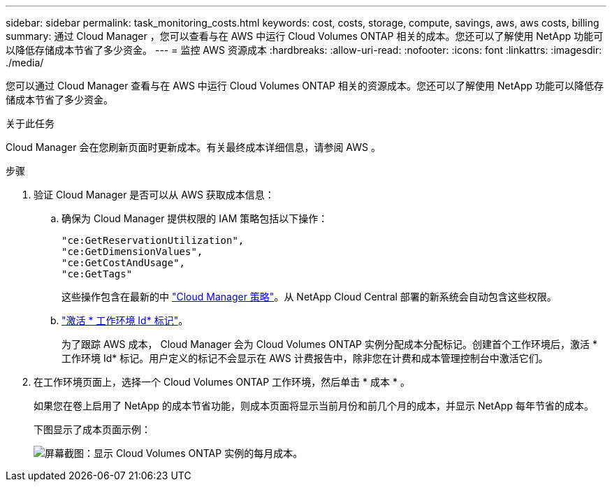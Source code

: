 ---
sidebar: sidebar 
permalink: task_monitoring_costs.html 
keywords: cost, costs, storage, compute, savings, aws, aws costs, billing 
summary: 通过 Cloud Manager ，您可以查看与在 AWS 中运行 Cloud Volumes ONTAP 相关的成本。您还可以了解使用 NetApp 功能可以降低存储成本节省了多少资金。 
---
= 监控 AWS 资源成本
:hardbreaks:
:allow-uri-read: 
:nofooter: 
:icons: font
:linkattrs: 
:imagesdir: ./media/


[role="lead"]
您可以通过 Cloud Manager 查看与在 AWS 中运行 Cloud Volumes ONTAP 相关的资源成本。您还可以了解使用 NetApp 功能可以降低存储成本节省了多少资金。

.关于此任务
Cloud Manager 会在您刷新页面时更新成本。有关最终成本详细信息，请参阅 AWS 。

.步骤
. 验证 Cloud Manager 是否可以从 AWS 获取成本信息：
+
.. 确保为 Cloud Manager 提供权限的 IAM 策略包括以下操作：
+
[source, json]
----
"ce:GetReservationUtilization",
"ce:GetDimensionValues",
"ce:GetCostAndUsage",
"ce:GetTags"
----
+
这些操作包含在最新的中 https://mysupport.netapp.com/site/info/cloud-manager-policies["Cloud Manager 策略"^]。从 NetApp Cloud Central 部署的新系统会自动包含这些权限。

.. https://docs.aws.amazon.com/awsaccountbilling/latest/aboutv2/activating-tags.html["激活 * 工作环境 Id* 标记"^]。
+
为了跟踪 AWS 成本， Cloud Manager 会为 Cloud Volumes ONTAP 实例分配成本分配标记。创建首个工作环境后，激活 * 工作环境 Id* 标记。用户定义的标记不会显示在 AWS 计费报告中，除非您在计费和成本管理控制台中激活它们。



. 在工作环境页面上，选择一个 Cloud Volumes ONTAP 工作环境，然后单击 * 成本 * 。
+
如果您在卷上启用了 NetApp 的成本节省功能，则成本页面将显示当前月份和前几个月的成本，并显示 NetApp 每年节省的成本。

+
下图显示了成本页面示例：

+
image:screenshot_cost.gif["屏幕截图：显示 Cloud Volumes ONTAP 实例的每月成本。"]


